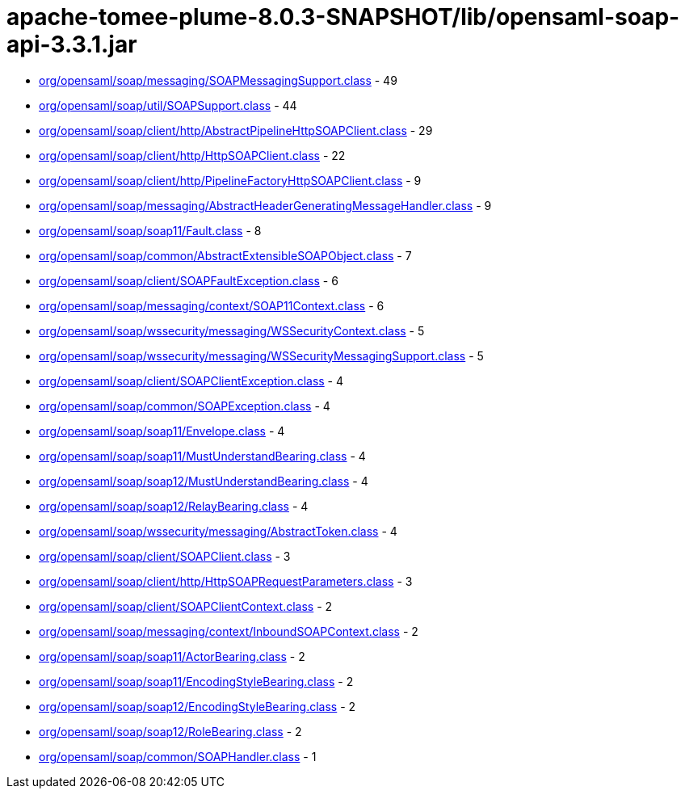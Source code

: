 = apache-tomee-plume-8.0.3-SNAPSHOT/lib/opensaml-soap-api-3.3.1.jar

 - link:org/opensaml/soap/messaging/SOAPMessagingSupport.adoc[org/opensaml/soap/messaging/SOAPMessagingSupport.class] - 49
 - link:org/opensaml/soap/util/SOAPSupport.adoc[org/opensaml/soap/util/SOAPSupport.class] - 44
 - link:org/opensaml/soap/client/http/AbstractPipelineHttpSOAPClient.adoc[org/opensaml/soap/client/http/AbstractPipelineHttpSOAPClient.class] - 29
 - link:org/opensaml/soap/client/http/HttpSOAPClient.adoc[org/opensaml/soap/client/http/HttpSOAPClient.class] - 22
 - link:org/opensaml/soap/client/http/PipelineFactoryHttpSOAPClient.adoc[org/opensaml/soap/client/http/PipelineFactoryHttpSOAPClient.class] - 9
 - link:org/opensaml/soap/messaging/AbstractHeaderGeneratingMessageHandler.adoc[org/opensaml/soap/messaging/AbstractHeaderGeneratingMessageHandler.class] - 9
 - link:org/opensaml/soap/soap11/Fault.adoc[org/opensaml/soap/soap11/Fault.class] - 8
 - link:org/opensaml/soap/common/AbstractExtensibleSOAPObject.adoc[org/opensaml/soap/common/AbstractExtensibleSOAPObject.class] - 7
 - link:org/opensaml/soap/client/SOAPFaultException.adoc[org/opensaml/soap/client/SOAPFaultException.class] - 6
 - link:org/opensaml/soap/messaging/context/SOAP11Context.adoc[org/opensaml/soap/messaging/context/SOAP11Context.class] - 6
 - link:org/opensaml/soap/wssecurity/messaging/WSSecurityContext.adoc[org/opensaml/soap/wssecurity/messaging/WSSecurityContext.class] - 5
 - link:org/opensaml/soap/wssecurity/messaging/WSSecurityMessagingSupport.adoc[org/opensaml/soap/wssecurity/messaging/WSSecurityMessagingSupport.class] - 5
 - link:org/opensaml/soap/client/SOAPClientException.adoc[org/opensaml/soap/client/SOAPClientException.class] - 4
 - link:org/opensaml/soap/common/SOAPException.adoc[org/opensaml/soap/common/SOAPException.class] - 4
 - link:org/opensaml/soap/soap11/Envelope.adoc[org/opensaml/soap/soap11/Envelope.class] - 4
 - link:org/opensaml/soap/soap11/MustUnderstandBearing.adoc[org/opensaml/soap/soap11/MustUnderstandBearing.class] - 4
 - link:org/opensaml/soap/soap12/MustUnderstandBearing.adoc[org/opensaml/soap/soap12/MustUnderstandBearing.class] - 4
 - link:org/opensaml/soap/soap12/RelayBearing.adoc[org/opensaml/soap/soap12/RelayBearing.class] - 4
 - link:org/opensaml/soap/wssecurity/messaging/AbstractToken.adoc[org/opensaml/soap/wssecurity/messaging/AbstractToken.class] - 4
 - link:org/opensaml/soap/client/SOAPClient.adoc[org/opensaml/soap/client/SOAPClient.class] - 3
 - link:org/opensaml/soap/client/http/HttpSOAPRequestParameters.adoc[org/opensaml/soap/client/http/HttpSOAPRequestParameters.class] - 3
 - link:org/opensaml/soap/client/SOAPClientContext.adoc[org/opensaml/soap/client/SOAPClientContext.class] - 2
 - link:org/opensaml/soap/messaging/context/InboundSOAPContext.adoc[org/opensaml/soap/messaging/context/InboundSOAPContext.class] - 2
 - link:org/opensaml/soap/soap11/ActorBearing.adoc[org/opensaml/soap/soap11/ActorBearing.class] - 2
 - link:org/opensaml/soap/soap11/EncodingStyleBearing.adoc[org/opensaml/soap/soap11/EncodingStyleBearing.class] - 2
 - link:org/opensaml/soap/soap12/EncodingStyleBearing.adoc[org/opensaml/soap/soap12/EncodingStyleBearing.class] - 2
 - link:org/opensaml/soap/soap12/RoleBearing.adoc[org/opensaml/soap/soap12/RoleBearing.class] - 2
 - link:org/opensaml/soap/common/SOAPHandler.adoc[org/opensaml/soap/common/SOAPHandler.class] - 1
